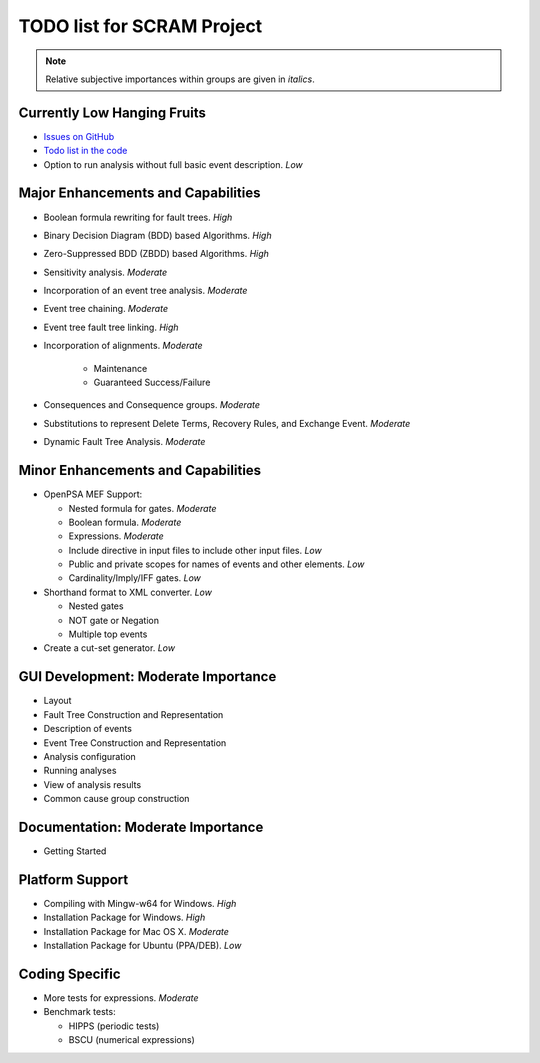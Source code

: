 ###########################
TODO list for SCRAM Project
###########################

.. note::
    Relative subjective importances within groups are given in *italics*.

Currently Low Hanging Fruits
============================

- `Issues on GitHub <https://github.com/rakhimov/scram/issues>`_

- `Todo list in the code <https://rakhimov.github.io/scram/api/todo.html>`_

- Option to run analysis without full basic event description. *Low*


Major Enhancements and Capabilities
===================================

- Boolean formula rewriting for fault trees. *High*

- Binary Decision Diagram (BDD) based Algorithms. *High*

- Zero-Suppressed BDD (ZBDD) based Algorithms. *High*

- Sensitivity analysis. *Moderate*

- Incorporation of an event tree analysis. *Moderate*

- Event tree chaining. *Moderate*

- Event tree fault tree linking. *High*

- Incorporation of alignments. *Moderate*

    * Maintenance
    * Guaranteed Success/Failure

- Consequences and Consequence groups. *Moderate*

- Substitutions to represent Delete Terms, Recovery Rules, and Exchange Event. *Moderate*

- Dynamic Fault Tree Analysis. *Moderate*


Minor Enhancements and Capabilities
===================================

- OpenPSA MEF Support:

  * Nested formula for gates. *Moderate*
  * Boolean formula. *Moderate*
  * Expressions. *Moderate*
  * Include directive in input files to include other input files. *Low*
  * Public and private scopes for names of events and other elements. *Low*
  * Cardinality/Imply/IFF gates. *Low*

- Shorthand format to XML converter. *Low*

  * Nested gates
  * NOT gate or Negation
  * Multiple top events

- Create a cut-set generator. *Low*

GUI Development: Moderate Importance
====================================

- Layout

- Fault Tree Construction and Representation

- Description of events

- Event Tree Construction and Representation

- Analysis configuration

- Running analyses

- View of analysis results

- Common cause group construction


Documentation: Moderate Importance
==================================

- Getting Started


Platform Support
================

- Compiling with Mingw-w64 for Windows. *High*

- Installation Package for Windows. *High*

- Installation Package for Mac OS X. *Moderate*

- Installation Package for Ubuntu (PPA/DEB). *Low*


Coding Specific
===============

- More tests for expressions. *Moderate*

- Benchmark tests:

  * HIPPS (periodic tests)
  * BSCU (numerical expressions)
